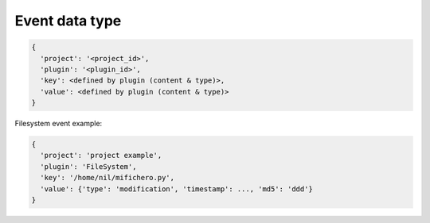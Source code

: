 Event data type
===============


.. code-block:: javascript

   {
     'project': '<project_id>',
     'plugin': '<plugin_id>',
     'key': <defined by plugin (content & type)>,
     'value': <defined by plugin (content & type)>
   }


Filesystem event example:

.. code-block:: javascript

   {
     'project': 'project example',
     'plugin': 'FileSystem',
     'key': '/home/nil/mifichero.py',
     'value': {'type': 'modification', 'timestamp': ..., 'md5': 'ddd'}
   }
